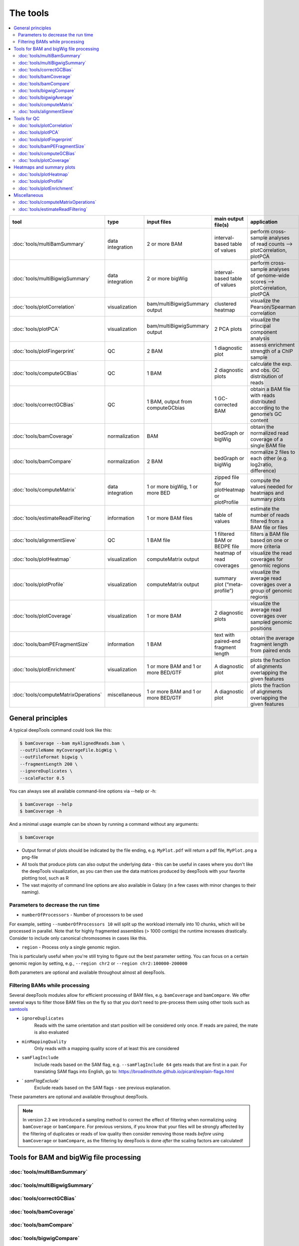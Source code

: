 The tools
=========

.. contents:: 
    :local:

+-------------------------------------+------------------+-------------------------------------+--------------------------------------------+-----------------------------------------------------------------------------------+
| tool                                | type             | input files                         | main output file(s)                        | application                                                                       |
+=====================================+==================+=====================================+============================================+===================================================================================+
|:doc:`tools/multiBamSummary`         | data integration | 2 or more BAM                       | interval-based table of values             | perform cross-sample analyses of read counts --> plotCorrelation, plotPCA         |
+-------------------------------------+------------------+-------------------------------------+--------------------------------------------+-----------------------------------------------------------------------------------+
|:doc:`tools/multiBigwigSummary`      | data integration | 2 or more bigWig                    | interval-based table of values             |  perform cross-sample analyses of genome-wide scores --> plotCorrelation, plotPCA |
+-------------------------------------+------------------+-------------------------------------+--------------------------------------------+-----------------------------------------------------------------------------------+
|:doc:`tools/plotCorrelation`         | visualization    | bam/multiBigwigSummary output       | clustered heatmap                          | visualize the Pearson/Spearman correlation                                        |
+-------------------------------------+------------------+-------------------------------------+--------------------------------------------+-----------------------------------------------------------------------------------+
|:doc:`tools/plotPCA`                 | visualization    | bam/multiBigwigSummary output       | 2 PCA plots                                | visualize the principal component analysis                                        |
+-------------------------------------+------------------+-------------------------------------+--------------------------------------------+-----------------------------------------------------------------------------------+
|:doc:`tools/plotFingerprint`         | QC               | 2 BAM                               | 1 diagnostic plot                          | assess enrichment strength of a ChIP sample                                       |
+-------------------------------------+------------------+-------------------------------------+--------------------------------------------+-----------------------------------------------------------------------------------+
|:doc:`tools/computeGCBias`           | QC               | 1 BAM                               | 2 diagnostic plots                         | calculate the exp. and obs. GC distribution of reads                              |
+-------------------------------------+------------------+-------------------------------------+--------------------------------------------+-----------------------------------------------------------------------------------+
|:doc:`tools/correctGCBias`           | QC               | 1 BAM, output from computeGCbias    | 1 GC-corrected BAM                         | obtain a BAM file with reads distributed according to the genome’s GC content     |
+-------------------------------------+------------------+-------------------------------------+--------------------------------------------+-----------------------------------------------------------------------------------+
|:doc:`tools/bamCoverage`             | normalization    | BAM                                 | bedGraph or bigWig                         | obtain the normalized read coverage of a single BAM file                          |
+-------------------------------------+------------------+-------------------------------------+--------------------------------------------+-----------------------------------------------------------------------------------+
|:doc:`tools/bamCompare`              | normalization    | 2 BAM                               | bedGraph or bigWig                         | normalize 2 files to each other (e.g. log2ratio, difference)                      |
+-------------------------------------+------------------+-------------------------------------+--------------------------------------------+-----------------------------------------------------------------------------------+
|:doc:`tools/computeMatrix`           | data integration | 1 or more bigWig, 1 or more BED     | zipped file for plotHeatmap or plotProfile | compute the values needed for heatmaps and summary plots                          |
+-------------------------------------+------------------+-------------------------------------+--------------------------------------------+-----------------------------------------------------------------------------------+
|:doc:`tools/estimateReadFiltering`   | information      | 1 or more BAM files                 | table of values                            | estimate the number of reads filtered from a BAM file or files                    |
+-------------------------------------+------------------+-------------------------------------+--------------------------------------------+-----------------------------------------------------------------------------------+
|:doc:`tools/alignmentSieve`          | QC               | 1 BAM file                          | 1 filtered BAM or BEDPE file               | filters a BAM file based on one or more criteria                                  |
+-------------------------------------+------------------+-------------------------------------+--------------------------------------------+-----------------------------------------------------------------------------------+
|:doc:`tools/plotHeatmap`             | visualization    | computeMatrix output                | heatmap of read coverages                  | visualize the read coverages for genomic regions                                  |
+-------------------------------------+------------------+-------------------------------------+--------------------------------------------+-----------------------------------------------------------------------------------+
|:doc:`tools/plotProfile`             | visualization    | computeMatrix output                | summary plot (“meta-profile”)              | visualize the average read coverages over a group of genomic regions              |
+-------------------------------------+------------------+-------------------------------------+--------------------------------------------+-----------------------------------------------------------------------------------+
|:doc:`tools/plotCoverage`            | visualization    | 1 or more BAM                       | 2 diagnostic plots                         | visualize the average read coverages over sampled genomic  positions              |
+-------------------------------------+------------------+-------------------------------------+--------------------------------------------+-----------------------------------------------------------------------------------+
|:doc:`tools/bamPEFragmentSize`       | information      | 1  BAM                              | text with paired-end fragment length       | obtain the average fragment length from paired ends                               |
+-------------------------------------+------------------+-------------------------------------+--------------------------------------------+-----------------------------------------------------------------------------------+
|:doc:`tools/plotEnrichment`          | visualization    | 1 or more BAM and 1 or more BED/GTF | A diagnostic plot                          | plots the fraction of alignments overlapping the given features                   |
+-------------------------------------+------------------+-------------------------------------+--------------------------------------------+-----------------------------------------------------------------------------------+
|:doc:`tools/computeMatrixOperations` | miscellaneous    | 1 or more BAM and 1 or more BED/GTF | A diagnostic plot                          | plots the fraction of alignments overlapping the given features                   |
+-------------------------------------+------------------+-------------------------------------+--------------------------------------------+-----------------------------------------------------------------------------------+

General principles
^^^^^^^^^^^^^^^^^^

A typical deepTools command could look like this:

.. code:: bash

    $ bamCoverage --bam myAlignedReads.bam \
    --outFileName myCoverageFile.bigWig \
    --outFileFormat bigwig \
    --fragmentLength 200 \
    --ignoreDuplicates \
    --scaleFactor 0.5

You can always see all available command-line options via --help or -h:

.. code:: bash

    $ bamCoverage --help
    $ bamCoverage -h

And a minimal usage example can be shown by running a command without any arguments:

.. code:: bash

    $ bamCoverage

- Output format of plots should be indicated by the file ending, e.g. ``MyPlot.pdf`` will return a pdf file, ``MyPlot.png`` a png-file
- All tools that produce plots can also output the underlying data - this can be useful in cases where you don't like the deepTools visualization, as you can then use the data matrices produced by deepTools with your favorite plotting tool, such as R
- The vast majority of command line options are also available in Galaxy (in a few cases with minor changes to their naming).

Parameters to decrease the run time
"""""""""""""""""""""""""""""""""""

-  ``numberOfProcessors`` - Number of processors to be used

For example, setting ``--numberOfProcessors 10`` will split up the workload internally into 10 chunks, which will be processed in parallel.
Note that for highly fragmented assemblies (> 1000 contigs) the runtime increases drastically. Consider to include only canonical chromosomes in cases like this.

-  ``region`` - Process only a single genomic region.

This is particularly useful when you're still trying to figure out the best parameter setting. You can focus on a certain genomic region by setting, e.g., ``--region chr2`` or ``--region chr2:100000-200000``

Both parameters are optional and available throughout almost all deepTools.

Filtering BAMs while processing
"""""""""""""""""""""""""""""""

Several deepTools modules allow for efficient processing of BAM files, e.g. ``bamCoverage`` and ``bamCompare``.
We offer several ways to filter those BAM files on the fly so that you don't need to pre-process them using other tools such as `samtools <http://www.htslib.org/>`_

-  ``ignoreDuplicates`` 
    Reads with the same orientation and start position will be considered only once. If reads are paired, the mate is also evaluated
-  ``minMappingQuality``
     Only reads with a mapping quality score of at least this are considered
-  ``samFlagInclude``
    Include reads based on the SAM flag, e.g. ``--samFlagInclude 64`` gets reads that are first in a pair. For translating SAM flags into English, go to: `https://broadinstitute.github.io/picard/explain-flags.html <https://broadinstitute.github.io/picard/explain-flags.html>`_
-  `        `samFlagExclude``
    Exclude reads based on the SAM flags - see previous explanation.

These parameters are optional and available throughout deepTools.

.. note::  In version 2.3 we introduced a sampling method to correct the effect of filtering when normalizing using ``bamCoverage`` or ``bamCompare``. For previous versions, if you know that your files will be strongly affected by  the filtering  of duplicates or reads of low quality then consider removing  those reads *before* using ``bamCoverage`` or ``bamCompare``, as the filtering  by deepTools is done *after* the scaling factors are calculated!


Tools for BAM and bigWig file processing
^^^^^^^^^^^^^^^^^^^^^^^^^^^^^^^^^^^^^^^^

:doc:`tools/multiBamSummary`
""""""""""""""""""""""""""""
:doc:`tools/multiBigwigSummary`
"""""""""""""""""""""""""""""""
:doc:`tools/correctGCBias`
""""""""""""""""""""""""""
:doc:`tools/bamCoverage`
""""""""""""""""""""""""
:doc:`tools/bamCompare`
"""""""""""""""""""""""
:doc:`tools/bigwigCompare`
""""""""""""""""""""""""""
:doc:`tools/bigwigAverage`
""""""""""""""""""""""""""
:doc:`tools/computeMatrix`
""""""""""""""""""""""""""
:doc:`tools/alignmentSieve`
"""""""""""""""""""""""""""

Tools for QC
^^^^^^^^^^^^

:doc:`tools/plotCorrelation`
""""""""""""""""""""""""""""
:doc:`tools/plotPCA`
""""""""""""""""""""
:doc:`tools/plotFingerprint`
""""""""""""""""""""""""""""
:doc:`tools/bamPEFragmentSize`
""""""""""""""""""""""""""""""
:doc:`tools/computeGCBias`
""""""""""""""""""""""""""
:doc:`tools/plotCoverage`
"""""""""""""""""""""""""

Heatmaps and summary plots
^^^^^^^^^^^^^^^^^^^^^^^^^^

:doc:`tools/plotHeatmap`
""""""""""""""""""""""""
:doc:`tools/plotProfile`
""""""""""""""""""""""""
:doc:`tools/plotEnrichment`
"""""""""""""""""""""""""""

Miscellaneous
^^^^^^^^^^^^^

:doc:`tools/computeMatrixOperations`
""""""""""""""""""""""""""""""""""""
:doc:`tools/estimateReadFiltering`
""""""""""""""""""""""""""""""""""
